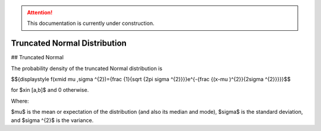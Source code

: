 .. attention::
   This documentation is currently under construction.

*******************************
Truncated Normal Distribution
*******************************

## Truncated Normal

The probability density of the truncated Normal distribution is

$${\displaystyle f(x\mid \mu ,\sigma ^{2})={\frac {1}{\sqrt {2\pi \sigma ^{2}}}}e^{-{\frac {(x-\mu )^{2}}{2\sigma ^{2}}}}}$$

for $x\in [a,b]$  and 0 otherwise.


Where:

$\mu$  is the mean or expectation of the distribution (and also its median and mode),
$\sigma$  is the standard deviation, and
$\sigma ^{2}$ is the variance.

